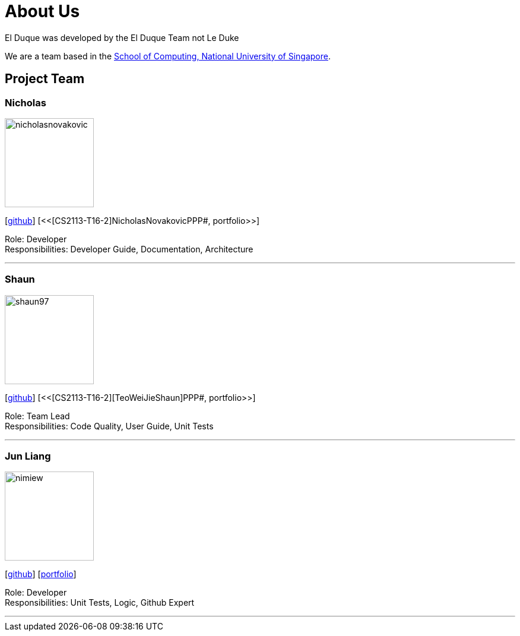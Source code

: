 = About Us
:site-section: AboutUs
:relfileprefix: team/
:imagesDir: images
:stylesDir: stylesheets

El Duque was developed by the El Duque Team not Le Duke +

We are a team based in the http://www.comp.nus.edu.sg[School of Computing, National University of Singapore].

== Project Team

=== Nicholas
image::nicholasnovakovic.png[width="150", align="left"]
{empty}[https://github.com/nicholasnovakovic[github]]  [<<[CS2113-T16-2]NicholasNovakovicPPP#, portfolio>>]

Role: Developer + 
Responsibilities: Developer Guide, Documentation, Architecture

'''

=== Shaun
image::shaun97.png[width="150", align="left"]
{empty}[http://github.com/shaun97[github]]  [<<[CS2113-T16-2][TeoWeiJieShaun]PPP#, portfolio>>]

Role: Team Lead +
Responsibilities:  Code Quality, User Guide, Unit Tests

'''

=== Jun Liang
image::nimiew.png[width="150", align="left"]
{empty}[https://github.com/nimiew[github]] [<<AY1920S1-CS2113-T16-2-AngJunLiangPPP#, portfolio>>]

Role: Developer +
Responsibilities: Unit Tests, Logic, Github Expert

'''
